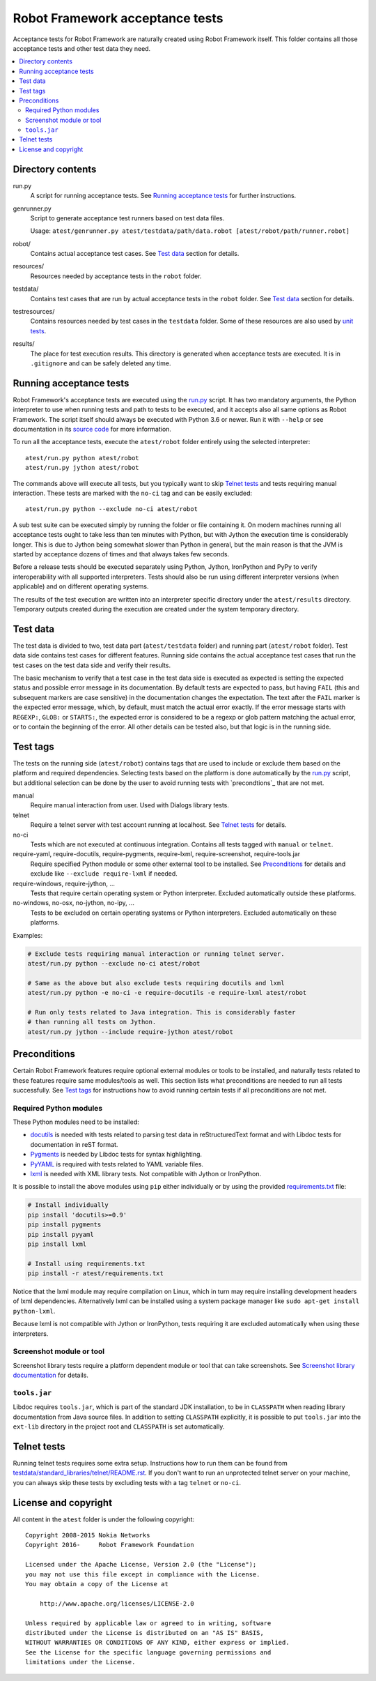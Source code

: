 Robot Framework acceptance tests
================================

Acceptance tests for Robot Framework are naturally created using Robot
Framework itself. This folder contains all those acceptance tests and other
test data they need.

.. contents::
   :local:

Directory contents
------------------

run.py
    A script for running acceptance tests. See `Running acceptance tests`_
    for further instructions.

genrunner.py
    Script to generate acceptance test runners based on test data files.

    Usage:  ``atest/genrunner.py atest/testdata/path/data.robot [atest/robot/path/runner.robot]``

robot/
    Contains actual acceptance test cases. See `Test data`_ section for details.

resources/
    Resources needed by acceptance tests in the ``robot`` folder.

testdata/
    Contains test cases that are run by actual acceptance tests in the
    ``robot`` folder. See `Test data`_ section for details.

testresources/
    Contains resources needed by test cases in the ``testdata`` folder.
    Some of these resources are also used by `unit tests <../utest/README.rst>`_.

results/
    The place for test execution results. This directory is generated when
    acceptance tests are executed. It is in ``.gitignore`` and can be safely
    deleted any time.

Running acceptance tests
------------------------

Robot Framework's acceptance tests are executed using the `<run.py>`__
script. It has two mandatory arguments, the Python interpreter to use
when running tests and path to tests to be executed, and it accepts also
all same options as Robot Framework. The script itself should always be
executed with Python 3.6 or newer. Run it with ``--help`` or see
documentation in its `source code <run.py>`__ for more information.

To run all the acceptance tests, execute the ``atest/robot`` folder
entirely using the selected interpreter::

    atest/run.py python atest/robot
    atest/run.py jython atest/robot

The commands above will execute all tests, but you typically want to skip
`Telnet tests`_ and tests requiring manual interaction. These tests are marked
with the ``no-ci`` tag and can be easily excluded::

    atest/run.py python --exclude no-ci atest/robot

A sub test suite can be executed simply by running the folder or file
containing it. On modern machines running all acceptance tests ought to
take less than ten minutes with Python, but with Jython the execution time
is considerably longer. This is due to Jython being somewhat slower than
Python in general, but the main reason is that the JVM is started by
acceptance dozens of times and that always takes few seconds.

Before a release tests should be executed separately using  Python, Jython,
IronPython and PyPy to verify interoperability with all supported interpreters.
Tests should also be run using different interpreter versions (when applicable)
and on different operating systems.

The results of the test execution are written into an interpreter specific
directory under the ``atest/results`` directory. Temporary outputs created
during the execution are created under the system temporary directory.

Test data
---------

The test data is divided to two, test data part (``atest/testdata`` folder) and
running part (``atest/robot`` folder). Test data side contains test cases for
different features. Running side contains the actual acceptance test cases
that run the test cases on the test data side and verify their results.

The basic mechanism to verify that a test case in the test data side is
executed as expected is setting the expected status and possible error
message in its documentation. By default tests are expected to pass, but
having ``FAIL`` (this and subsequent markers are case sensitive) in the
documentation changes the expectation. The text after the ``FAIL`` marker
is the expected error message, which, by default, must match the actual
error exactly. If the error message starts with ``REGEXP:``, ``GLOB:`` or
``STARTS:``, the expected error is considered to be a regexp or glob pattern
matching the actual error, or to contain the beginning of the error. All
other details can be tested also, but that logic is in the running side.

Test tags
---------

The tests on the running side (``atest/robot``) contains tags that are used
to include or exclude them based on the platform and required dependencies.
Selecting tests based on the platform is done automatically by the `<run.py>`__
script, but additional selection can be done by the user to avoid running
tests with `precondtions`_ that are not met.

manual
  Require manual interaction from user. Used with Dialogs library tests.

telnet
  Require a telnet server with test account running at localhost. See
  `Telnet tests`_ for details.

no-ci
  Tests which are not executed at continuous integration. Contains all tests
  tagged with ``manual`` or ``telnet``.

require-yaml, require-docutils, require-pygments, require-lxml, require-screenshot, require-tools.jar
  Require specified Python module or some other external tool to be installed.
  See `Preconditions`_ for details and exclude like ``--exclude require-lxml``
  if needed.

require-windows, require-jython, ...
  Tests that require certain operating system or Python interpreter.
  Excluded automatically outside these platforms.

no-windows, no-osx, no-jython, no-ipy,  ...
  Tests to be excluded on certain operating systems or Python interpreters.
  Excluded automatically on these platforms.

Examples:

.. code:: bash

    # Exclude tests requiring manual interaction or running telnet server.
    atest/run.py python --exclude no-ci atest/robot

    # Same as the above but also exclude tests requiring docutils and lxml
    atest/run.py python -e no-ci -e require-docutils -e require-lxml atest/robot

    # Run only tests related to Java integration. This is considerably faster
    # than running all tests on Jython.
    atest/run.py jython --include require-jython atest/robot

Preconditions
-------------

Certain Robot Framework features require optional external modules or tools
to be installed, and naturally tests related to these features require same
modules/tools as well. This section lists what preconditions are needed to
run all tests successfully. See `Test tags`_ for instructions how to avoid
running certain tests if all preconditions are not met.

Required Python modules
~~~~~~~~~~~~~~~~~~~~~~~

These Python modules need to be installed:

- `docutils <http://docutils.sourceforge.net/>`_ is needed with tests related
  to parsing test data in reStructuredText format and with Libdoc tests
  for documentation in reST format.
- `Pygments <http://pygments.org/>`_ is needed by Libdoc tests for syntax
  highlighting.
- `PyYAML <http://pyyaml.org/>`__ is required with tests related to YAML
  variable files.
- `lxml <http://lxml.de/>`__ is needed with XML library tests. Not compatible
  with Jython or IronPython.

It is possible to install the above modules using ``pip`` either
individually or by using the provided `<requirements.txt>`__ file:

.. code:: bash

    # Install individually
    pip install 'docutils>=0.9'
    pip install pygments
    pip install pyyaml
    pip install lxml

    # Install using requirements.txt
    pip install -r atest/requirements.txt

Notice that the lxml module may require compilation on Linux, which in turn
may require installing development headers of lxml dependencies. Alternatively
lxml can be installed using a system package manager like
``sudo apt-get install python-lxml``.

Because lxml is not compatible with Jython or IronPython, tests requiring it
are excluded automatically when using these interpreters.

Screenshot module or tool
~~~~~~~~~~~~~~~~~~~~~~~~~

Screenshot library tests require a platform dependent module or tool that can
take screenshots. See `Screenshot library documentation`__ for details.

__ http://robotframework.org/robotframework/latest/libraries/Screenshot.html

``tools.jar``
~~~~~~~~~~~~~

Libdoc requires ``tools.jar``, which is part of the standard JDK installation,
to be in ``CLASSPATH`` when reading library documentation from Java source
files. In addition to setting ``CLASSPATH`` explicitly, it is possible to
put ``tools.jar`` into the ``ext-lib`` directory in the project root and
``CLASSPATH`` is set automatically.

Telnet tests
------------

Running telnet tests requires some extra setup. Instructions how to run them
can be found from `<testdata/standard_libraries/telnet/README.rst>`_.
If you don't want to run an unprotected telnet server on your machine, you can
always skip these tests by excluding tests with a tag ``telnet`` or ``no-ci``.

License and copyright
---------------------

All content in the ``atest`` folder is under the following copyright::

    Copyright 2008-2015 Nokia Networks
    Copyright 2016-     Robot Framework Foundation

    Licensed under the Apache License, Version 2.0 (the "License");
    you may not use this file except in compliance with the License.
    You may obtain a copy of the License at

        http://www.apache.org/licenses/LICENSE-2.0

    Unless required by applicable law or agreed to in writing, software
    distributed under the License is distributed on an "AS IS" BASIS,
    WITHOUT WARRANTIES OR CONDITIONS OF ANY KIND, either express or implied.
    See the License for the specific language governing permissions and
    limitations under the License.
